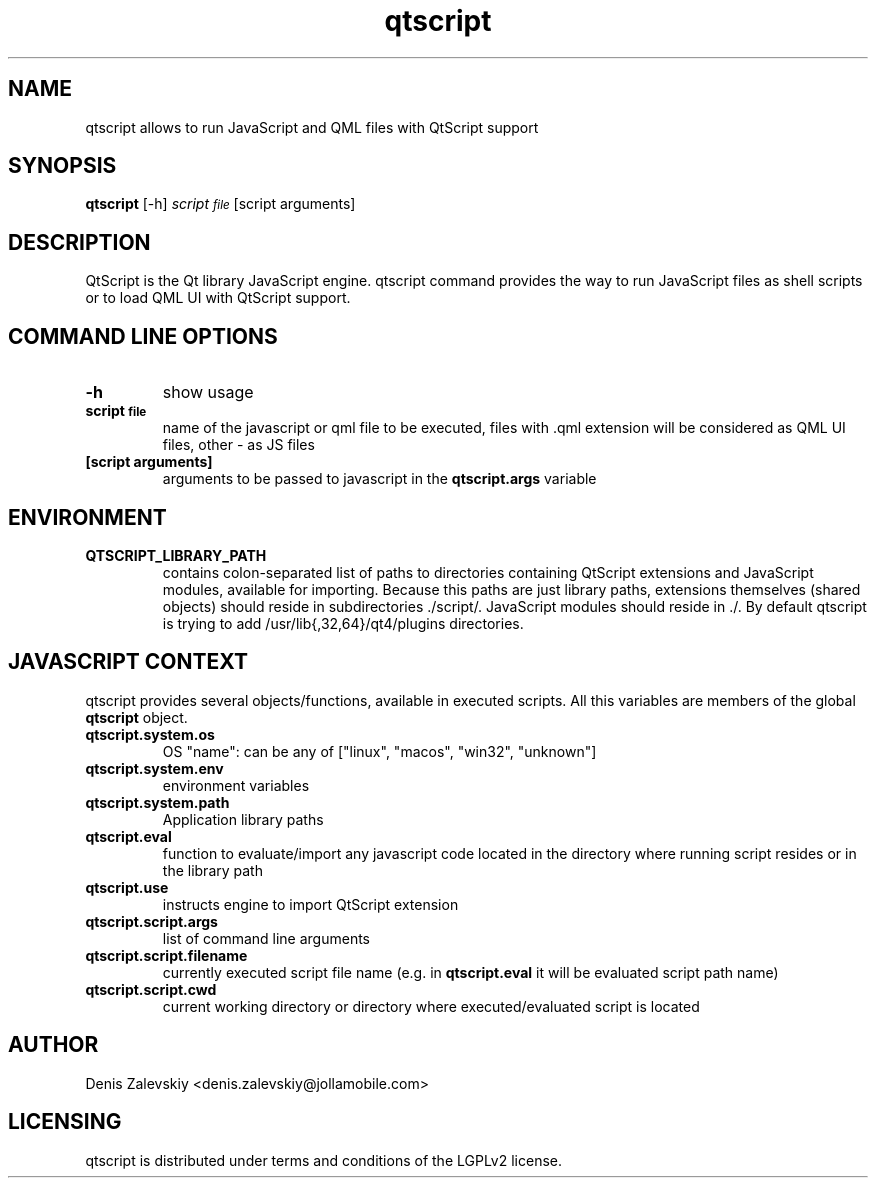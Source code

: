 .TH "qtscript" "1" "Jolla Ltd." "Jan 30, 2013"
.SH "NAME"
.PP
qtscript allows to run JavaScript and QML files with QtScript support
.SH "SYNOPSIS"
.PP
\fBqtscript\fP [-h] \fIscript\d\s-2file\s+2\u\fP [script arguments]
.SH "DESCRIPTION"
.PP
QtScript is the Qt library JavaScript engine. qtscript command
provides the way to run JavaScript files as shell scripts or to load QML
UI with QtScript support.
.SH "COMMAND LINE OPTIONS"
.TP
\fB\fB-h\fP\fP
show usage
.TP
\fB\fBscript\d\s-2file\s+2\u\fP\fP
name of the javascript or qml file to be executed,
files with .qml extension will be considered as 
QML UI files, other - as JS files
.TP
\fB\fB[script arguments]\fP\fP
arguments to be passed to javascript in
the \fBqtscript.args\fP variable
.SH "ENVIRONMENT"
.TP
\fB\fBQTSCRIPT\_LIBRARY\_PATH\fP\fP
contains colon-separated list of
paths to directories containing QtScript extensions and
JavaScript modules, available for importing. Because this paths
are just library paths, extensions themselves (shared objects)
should reside in subdirectories ./script/. JavaScript modules
should reside in ./. By default qtscript is trying to add
/usr/lib{,32,64}/qt4/plugins directories.
.SH "JAVASCRIPT CONTEXT"
.PP
qtscript provides several objects/functions, available in executed
scripts. All this variables are members of the global \fBqtscript\fP
object.

.TP
\fB\fBqtscript.system.os\fP\fP
OS "name": can be any of ["linux", "macos",
"win32", "unknown"]
.TP
\fB\fBqtscript.system.env\fP\fP
environment variables
.TP
\fB\fBqtscript.system.path\fP\fP
Application library paths
.TP
\fB\fBqtscript.eval\fP\fP
function to evaluate/import any javascript code
located in the directory where running script resides or in the
library path
.TP
\fB\fBqtscript.use\fP\fP
instructs engine to import QtScript extension
.TP
\fB\fBqtscript.script.args\fP\fP
list of command line arguments
.TP
\fB\fBqtscript.script.filename\fP\fP
currently executed script file name
(e.g. in \fBqtscript.eval\fP it will be evaluated script path name)
.TP
\fB\fBqtscript.script.cwd\fP\fP
current working directory or directory where
executed/evaluated script is located
.SH "AUTHOR"
.PP
Denis Zalevskiy <denis.zalevskiy@jollamobile.com>
.SH "LICENSING"
.PP
qtscript is distributed under terms and conditions of the LGPLv2
license.
